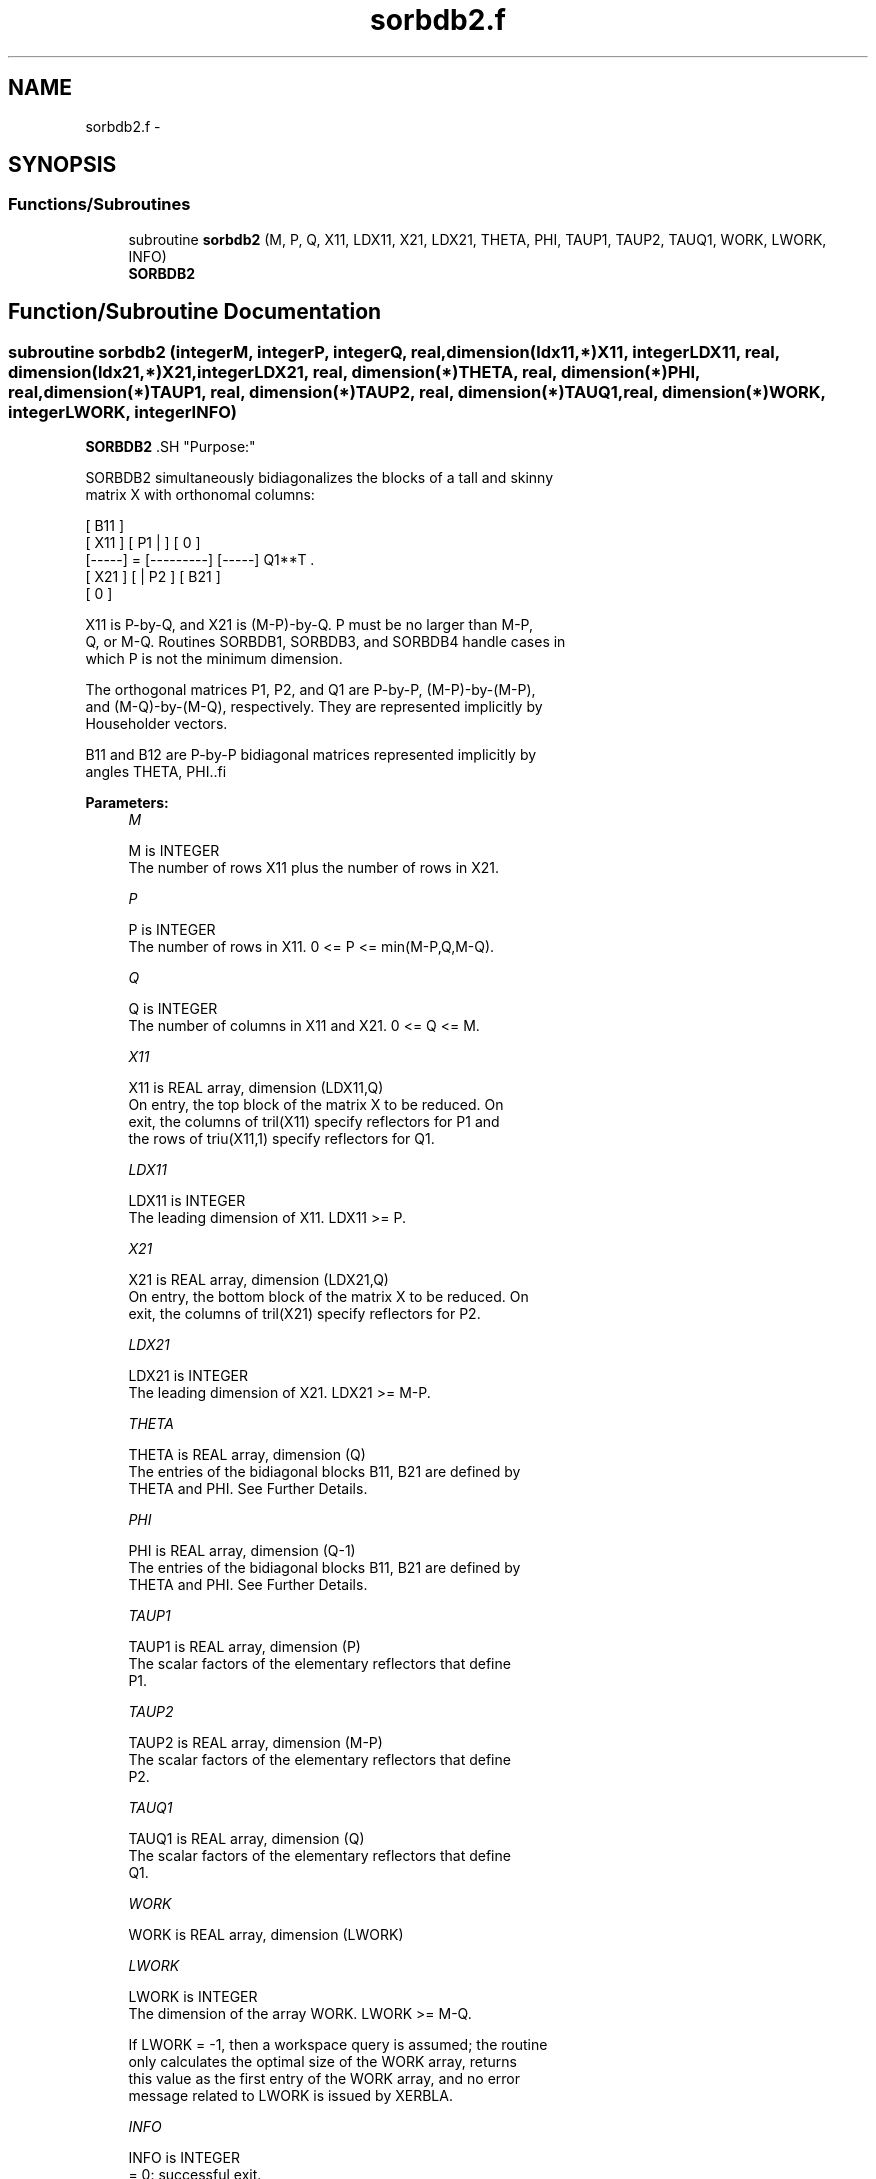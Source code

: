 .TH "sorbdb2.f" 3 "Sat Nov 16 2013" "Version 3.4.2" "LAPACK" \" -*- nroff -*-
.ad l
.nh
.SH NAME
sorbdb2.f \- 
.SH SYNOPSIS
.br
.PP
.SS "Functions/Subroutines"

.in +1c
.ti -1c
.RI "subroutine \fBsorbdb2\fP (M, P, Q, X11, LDX11, X21, LDX21, THETA, PHI, TAUP1, TAUP2, TAUQ1, WORK, LWORK, INFO)"
.br
.RI "\fI\fBSORBDB2\fP \fP"
.in -1c
.SH "Function/Subroutine Documentation"
.PP 
.SS "subroutine sorbdb2 (integerM, integerP, integerQ, real, dimension(ldx11,*)X11, integerLDX11, real, dimension(ldx21,*)X21, integerLDX21, real, dimension(*)THETA, real, dimension(*)PHI, real, dimension(*)TAUP1, real, dimension(*)TAUP2, real, dimension(*)TAUQ1, real, dimension(*)WORK, integerLWORK, integerINFO)"

.PP
\fBSORBDB2\fP .SH "Purpose:"
.PP
.PP
.PP
.nf
 SORBDB2 simultaneously bidiagonalizes the blocks of a tall and skinny
 matrix X with orthonomal columns:

                            [ B11 ]
      [ X11 ]   [ P1 |    ] [  0  ]
      [-----] = [---------] [-----] Q1**T .
      [ X21 ]   [    | P2 ] [ B21 ]
                            [  0  ]

 X11 is P-by-Q, and X21 is (M-P)-by-Q. P must be no larger than M-P,
 Q, or M-Q. Routines SORBDB1, SORBDB3, and SORBDB4 handle cases in
 which P is not the minimum dimension.

 The orthogonal matrices P1, P2, and Q1 are P-by-P, (M-P)-by-(M-P),
 and (M-Q)-by-(M-Q), respectively. They are represented implicitly by
 Householder vectors.

 B11 and B12 are P-by-P bidiagonal matrices represented implicitly by
 angles THETA, PHI..fi
.PP
 
.PP
\fBParameters:\fP
.RS 4
\fIM\fP 
.PP
.nf
          M is INTEGER
           The number of rows X11 plus the number of rows in X21.
.fi
.PP
.br
\fIP\fP 
.PP
.nf
          P is INTEGER
           The number of rows in X11. 0 <= P <= min(M-P,Q,M-Q).
.fi
.PP
.br
\fIQ\fP 
.PP
.nf
          Q is INTEGER
           The number of columns in X11 and X21. 0 <= Q <= M.
.fi
.PP
.br
\fIX11\fP 
.PP
.nf
          X11 is REAL array, dimension (LDX11,Q)
           On entry, the top block of the matrix X to be reduced. On
           exit, the columns of tril(X11) specify reflectors for P1 and
           the rows of triu(X11,1) specify reflectors for Q1.
.fi
.PP
.br
\fILDX11\fP 
.PP
.nf
          LDX11 is INTEGER
           The leading dimension of X11. LDX11 >= P.
.fi
.PP
.br
\fIX21\fP 
.PP
.nf
          X21 is REAL array, dimension (LDX21,Q)
           On entry, the bottom block of the matrix X to be reduced. On
           exit, the columns of tril(X21) specify reflectors for P2.
.fi
.PP
.br
\fILDX21\fP 
.PP
.nf
          LDX21 is INTEGER
           The leading dimension of X21. LDX21 >= M-P.
.fi
.PP
.br
\fITHETA\fP 
.PP
.nf
          THETA is REAL array, dimension (Q)
           The entries of the bidiagonal blocks B11, B21 are defined by
           THETA and PHI. See Further Details.
.fi
.PP
.br
\fIPHI\fP 
.PP
.nf
          PHI is REAL array, dimension (Q-1)
           The entries of the bidiagonal blocks B11, B21 are defined by
           THETA and PHI. See Further Details.
.fi
.PP
.br
\fITAUP1\fP 
.PP
.nf
          TAUP1 is REAL array, dimension (P)
           The scalar factors of the elementary reflectors that define
           P1.
.fi
.PP
.br
\fITAUP2\fP 
.PP
.nf
          TAUP2 is REAL array, dimension (M-P)
           The scalar factors of the elementary reflectors that define
           P2.
.fi
.PP
.br
\fITAUQ1\fP 
.PP
.nf
          TAUQ1 is REAL array, dimension (Q)
           The scalar factors of the elementary reflectors that define
           Q1.
.fi
.PP
.br
\fIWORK\fP 
.PP
.nf
          WORK is REAL array, dimension (LWORK)
.fi
.PP
.br
\fILWORK\fP 
.PP
.nf
          LWORK is INTEGER
           The dimension of the array WORK. LWORK >= M-Q.
 
           If LWORK = -1, then a workspace query is assumed; the routine
           only calculates the optimal size of the WORK array, returns
           this value as the first entry of the WORK array, and no error
           message related to LWORK is issued by XERBLA.
.fi
.PP
.br
\fIINFO\fP 
.PP
.nf
          INFO is INTEGER
           = 0:  successful exit.
           < 0:  if INFO = -i, the i-th argument had an illegal value.
.fi
.PP
 
.RE
.PP
\fBAuthor:\fP
.RS 4
Univ\&. of Tennessee 
.PP
Univ\&. of California Berkeley 
.PP
Univ\&. of Colorado Denver 
.PP
NAG Ltd\&. 
.RE
.PP
\fBDate:\fP
.RS 4
July 2012 
.RE
.PP
\fBFurther Details: \fP
.RS 4

.PP
.nf
  The upper-bidiagonal blocks B11, B21 are represented implicitly by
  angles THETA(1), ..., THETA(Q) and PHI(1), ..., PHI(Q-1). Every entry
  in each bidiagonal band is a product of a sine or cosine of a THETA
  with a sine or cosine of a PHI. See [1] or SORCSD for details.

  P1, P2, and Q1 are represented as products of elementary reflectors.
  See SORCSD2BY1 for details on generating P1, P2, and Q1 using SORGQR
  and SORGLQ.
.fi
.PP
 
.RE
.PP
\fBReferences: \fP
.RS 4
[1] Brian D\&. Sutton\&. Computing the complete CS decomposition\&. Numer\&. Algorithms, 50(1):33-65, 2009\&. 
.RE
.PP

.PP
Definition at line 201 of file sorbdb2\&.f\&.
.SH "Author"
.PP 
Generated automatically by Doxygen for LAPACK from the source code\&.
